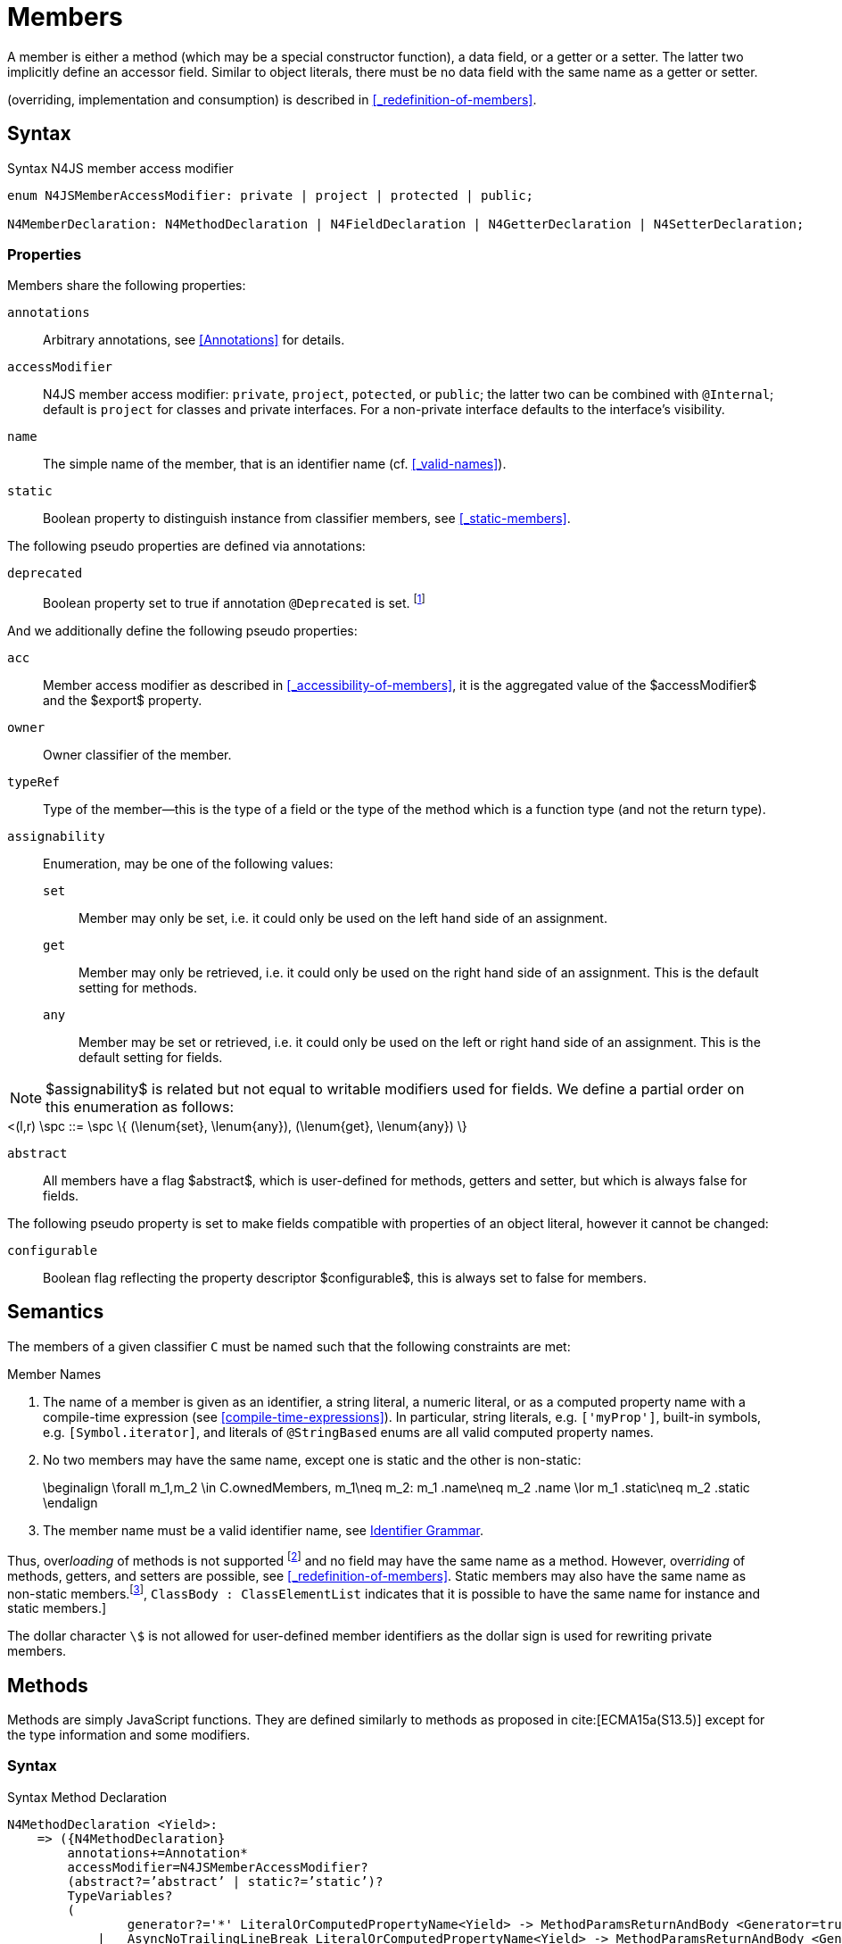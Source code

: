 ////
Copyright (c) 2016 NumberFour AG.
All rights reserved. This program and the accompanying materials
are made available under the terms of the Eclipse Public License v1.0
which accompanies this distribution, and is available at
http://www.eclipse.org/legal/epl-v10.html

Contributors:
  NumberFour AG - Initial API and implementation
////


= Members


A member is either a method (which may be a special constructor function), a data field, or a getter or a setter.
The latter two implicitly define an accessor field.
Similar to object literals, there must be no data field with the same name as a getter or setter.

(overriding, implementation and consumption) is
described in <<_redefinition-of-members>>.

[.language-n4js]
== Syntax

.Syntax N4JS member access modifier
[source,xtext]
----
enum N4JSMemberAccessModifier: private | project | protected | public;

N4MemberDeclaration: N4MethodDeclaration | N4FieldDeclaration | N4GetterDeclaration | N4SetterDeclaration;
----

=== Properties

Members share the following properties:

`annotations` ::
Arbitrary annotations, see <<Annotations>> for details.

`accessModifier` ::
N4JS member access modifier: `private`, `project`, `potected`, or `public`; the latter two can be combined with `@Internal`; default is `project` for classes and private interfaces.
For a non-private interface defaults to the interface’s visibility.

`name` ::
The simple name of the member, that is an identifier name (cf. <<_valid-names>>).

`static` ::
Boolean property to distinguish instance from classifier members, see <<_static-members>>.


The following pseudo properties are defined via annotations:

`deprecated` ::
Boolean property set to true if annotation `@Deprecated` is set. footnote:[ version 0.4  - not implemented in version 0.3]

And we additionally define the following pseudo properties:


`acc` ::
Member access modifier as described in <<_accessibility-of-members>>, it is the aggregated value of
the $accessModifier$ and the $export$ property.

`owner` ::
Owner classifier of the member.

`typeRef` ::
Type of the member—this is the type of a field or the type of the method which is a function type (and not the return type).

`assignability` ::
Enumeration, may be one of the following values:
+
`set`:::  Member may only be set, i.e. it could only be used on the left hand   side of an assignment.
+
`get`:::
  Member may only be retrieved, i.e. it could only be used on the right hand side of an assignment. This is the default setting for methods.
+
`any`:::
  Member may be set or retrieved, i.e. it could only be used on the left or right hand side of an assignment.
This is the default setting for fields.

NOTE: $assignability$ is related but not equal to writable modifiers used for fields.
We define a partial order on this enumeration as follows: +
[math]
++++
<(l,r) \spc ::= \spc \{ (\lenum{set}, \lenum{any}), (\lenum{get}, \lenum{any})  \}
++++


`abstract` ::
All members have a flag $abstract$, which is user-defined for methods, getters and setter, but which is always false for fields.

The following pseudo property is set to make fields compatible with properties of an object literal, however it cannot be changed:

`configurable` ::
Boolean flag reflecting the property descriptor $configurable$, this is always set to false for members.

== Semantics

The members of a given classifier `C` must be named such that the following constraints are met:

.Member Names
[req,id=IDE-52,version=1]
--
. The name of a member is given as an identifier, a string literal, a numeric literal, or as a computed property name with a compile-time expression (see <<compile-time-expressions>>). In particular, string literals, e.g. `['myProp']`, built-in symbols, e.g. `[Symbol.iterator]`, and literals of `@StringBased` enums are all valid computed property names.
.  No two members may have the same name, except one is static and the
other is non-static:
+
[math]
++++
\beginalign
\forall m_1,m_2 \in C.ownedMembers, m_1\neq m_2: m_1 .name\neq m_2 .name \lor m_1 .static\neq m_2 .static
\endalign
++++
.  The member name must be a valid identifier name, see <<_identifier-names-and-identifiers,Identifier Grammar>>.

--

Thus, over__loading__ of methods is not supported footnote:[In order to emulate method overloading, union types are to be used.] and no field may have the same name as a method.
However, over__riding__ of methods, getters, and setters are possible, see <<_redefinition-of-members>>.
Static members may also have the same name as non-static members.footnote:[ cite:[ECMA15a(p214)], `ClassBody : ClassElementList` indicates that it is possible to have the same name for instance and static members.]

The dollar character `\$` is not allowed for user-defined member identifiers as the dollar sign is used for rewriting private members.

[.language-n4js]
== Methods


Methods are simply JavaScript functions.
They are defined similarly to methods as proposed in cite:[ECMA15a(S13.5)] except for the type information and some modifiers.


=== Syntax

.Syntax Method Declaration
[source,xtext]
----
N4MethodDeclaration <Yield>:
    => ({N4MethodDeclaration}
        annotations+=Annotation*
        accessModifier=N4JSMemberAccessModifier?
        (abstract?=’abstract’ | static?=’static’)?
        TypeVariables?
        (
                generator?='*' LiteralOrComputedPropertyName<Yield> -> MethodParamsReturnAndBody <Generator=true>
            |   AsyncNoTrailingLineBreak LiteralOrComputedPropertyName<Yield> -> MethodParamsReturnAndBody <Generator=false>
        )
    ) ';'?
;

fragment MethodParamsAndBody <Generator>*:
    StrictFormalParameters<Yield=Generator>
    (body=Block<Yield=Generator>)?
;

fragment MethodParamsReturnAndBody <Generator>*:
    StrictFormalParameters<Yield=Generator>
    (':' returnTypeRef=TypeRef)?
    (body=Block<Yield=Generator>)?
;

fragment LiteralOrComputedPropertyName <Yield>*:
    name=IdentifierName | name=STRING | name=NumericLiteralAsString
    | '[' (=>((name=SymbolLiteralComputedName<Yield> | name=StringLiteralAsName) ']') | computeNameFrom=AssignmentExpression<In=true,Yield> ']')
;

SymbolLiteralComputedName <Yield>:
    BindingIdentifier<Yield> ('.' IdentifierName)?
;

BindingIdentifier <Yield>:
    IDENTIFIER
    | <!Yield> 'yield'
    | N4Keyword
;

IdentifierName: IDENTIFIER | ReservedWord | N4Keyword;
NumericLiteralAsString: DOUBLE | INT | OCTAL_INT | HEX_INT | SCIENTIFIC_INT;
StringLiteralAsName: STRING;

fragment AsyncNoTrailingLineBreak *: (declaredAsync?='async' NoLineTerminator)?;  // See Asynchronous Functions

fragment StrictFormalParameters <Yield>*:
    '(' (fpars+=FormalParameter<Yield> (',' fpars+=FormalParameter<Yield>)*)? ')'
;

FormalParameter <Yield>:
    {FormalParameter} BindingElementFragment<Yield>
;

fragment BindingElementFragment <Yield>*:
    (=> bindingPattern=BindingPattern<Yield>
    | annotations+=Annotation*
        (
            variadic?='...'? name=BindingIdentifier<Yield> ColonSepTypeRef?
        )
    )
    ('=' initializer=AssignmentExpression<In=true, Yield>)?
;

fragment ColonSepTypeRef*:
    ':' declaredTypeRef=TypeRef
;
----


[.language-n4js]
=== Properties

Methods have all the properties of members and the following additional properties can be explicitly defined:


`abstract` ::
Method is declared but not defined.

`typePars` ::
Collection of type parameters of a generic method; empty by default.

`returnTypeRef` ::
Return type of the method, default return type is $\mathit{Void}$.
The type of the method as a member of the owning classifier is not the method’s return type but is instead a function type.

`fpars` ::
List of formal parameters, may be left empty.

`body` ::
The body of the method (this is not available in the pure types model)

The following pseudo properties are defined via annotations:

`final` ::
Boolean flag set to true if annotation `@Final` is set.
The flag indicates that method must not be overridden in subclasses; see <<_final-methods>>.

`declaresOverride` ::
Flag set to true if annotation `@Overrides` is set. The flag indicates that method must override a method of a superclass; see <<_overriding-of-members>>.


Additionally, we define the following pseudo properties:

`overrides` ::
True if method overrides a super method or implements an interface method, false otherwise.

`typeRef` ::
Type of the method. This is, in fact, a function type (and not the return type).

The following pseudo property is set to make methods compatible with properties of an object literal, however it cannot be changed:

`enumerable` ::
Boolean flag reflecting the property descriptor $enumerable$, this is always set to false for methods.

=== Semantics

Since methods are ECMAScript functions, all constraints specified in <<_function-type>> apply to methods as well.
This section describes default values and function type conformance which is required for overriding and implementing methods.

In addition, method declarations and definitions have to comply with the constraints for naming members of classifiers (cf. <<Req-IDE-52>>)
and with the constraints detailed in the following sections on final methods (<<_final-methods>>), abstract methods (<<_abstract-methods>> and
method overriding and implementation (<<_overriding-of-members>>, <<_implementation-of-members>>).

The following constraints are defined for methods in ECMAScript 6 cite:[ECMA15a(207)]

.Method Definition ECMAScript 6
[req,id=IDE-53,version=1]
--
* It is a Syntax Error if any element of the BoundNames of StrictFormalParameters also occurs in the VarDeclaredNames of FunctionBody.
* It is a Syntax Error if any element of the BoundNames of StrictFormalParameters also occurs in the LexicallyDeclaredNames of FunctionBody.
--

Methods – like functions – define a variable execution environment and therefore provide access to the actual passed-in parameters through the implicit `arguments` variable inside of their bodies (c.f. <<_arguments-object>>).

Methods are similar to function definitions but they must not be assigned to or from variables.
The following code issues an error although the type of the method would be compatible to the type of the variable `v`:

[source,n4js]
----
class C {
    m(): void {}
}
var v: {function():void} = new C().m;
----

.Method Assignment
[req,id=IDE-54,version=1]
--
. In contrast to ECMAScript 2015, methods are defined as readonly, that is, it is not possible to dynamically re-assign a property defined as method with a new value.
This is because assigning or re-assigning a method breaks encapsulation. Methods are the <<Acronyms>> of a class, their implementation is internal to the class.
.  When assigning a method to a variable, a warning is issued since this would lead to an detached this reference inside the method when it is called without explicitly providing the receiver. No warning is issued only if it is guaranteed that no problems will occur:
..  The method’s body can be determined at compile time (i.e., it has been declared `@Final`) and it lacks usages of `this` or `super`. This is true for instance and static methods.
..  The method is the constructor.

--

NOTE: The following code demonstrates problems arising when methods are assigned to variables in terms of function expressions.
Given are two classes and instances of each class as follows:

[source,n4js]
----
class C {
    m(): void { }
    static k(): void {}
}
class D extends C {
    @Override m(): void { this.f()}
    f(): void {}

    @Override static k(): void { this.f()}
    static f(): void {}
}
var c: C = new C();
var d: C = new D(); // d looks like a C
----

Assigning an instance method to a variable could cause problems, as the method assumes this to be bound to the class in which it is defined.
This may work in some cases, but will cause problems in particular in combination with method overriding:

[source,n4js]
----
var v1: {@This(C)function():void} = c.m;
var v2: {@This(C)function():void} = d.m;

v1.call(c);
v2.call(c);
----

Calling `c.m` indirectly via `v1` with `c` as this object will work.
However, it won’t work for `v2`: the method is overridden in `D`, and the method in expects other methods available in `D` but not in `C`.
That is, the last call would lead to a runtime error as method `f` which is called in `D.m` won’t be available.

The same scenario occurs in case of static methods if they are retrieved polymorphically via the variables of type `constructor{C}`:

[source,n4js]
----
var ctor: constructor{C} = C;
var dtor: constructor{C} = D;

var v3: {@This(constructor{C})function():void} = ctor.k;
var v4: {@This(constructor{C})function():void} = dtor.k;
----

In both cases, the problem could be solved by restricting these kinds of assignments to final methods only.
In the static case, the problem would also be solved by accessing the static method directly via the class type (and not polymorphically via the constructor).
Both restrictions are severe but would be necessary to avoid unexpected runtime problems.

The following example shows a problem with breaking the encapsulation of a class.

[source,n4js]
----
class C {
    x: any = "";
    f(): void { this.g(this); }
    g(c: C): void { c.h(); }
    h(): void {}
}
class D extends C {

    @Override f(): void {
        this.g(this.x);
    }
    @Override g(c: any) {
        // do nothing, do not call h())
    }
}

var c = new C();
var d = new D();

var v5: {@This(C)function():void} = c.f;
var v6: {@This(C)function():void} = d.f;

v5.call(c)
v6.call(c)
----

In `D`, method `g` is overridden to accept more types as the original method defined in `C`.
Calling this new method with receiver type `C` (as done in the last line) will cause problems, as in `D` not only `f` has been adapted but also `g`.
Eventually, this would lead to a runtime error as well.

=== Final Methods


By default, methods can be overridden.
To prevent a method from being overridden, it must be annotated with `@Final`.

Of course, a method cannot be declared both abstract and final (cf. <<Req-IDE-46>>).
Private methods are implicitly declared final.
Because static methods can be overridden in subclasses (which is different to Java), they also can be marked as final.

Default methods in interfaces, cf. <<_default-methods-in-interfaces>>, may also be declared `@Final`.

.Final Methods in Interfaces
[example]
====
If a method in an interface is provided with a body, it may be declared final.
This will ensure that the given method’s body will be in effect for all instances of the interface.
Note that this means that;

[loweralpha]
. a class implementing that interface must not define a method with the same name and
. a class inheriting a method of that name cannot implement this interface.

The latter case is illustrated here:

[source,n4js]
----
interface I {
    @Final m(): void {}
}

class C1 {
    m(): void {}
}

// error at "I": "The method C1.m cannot override final method I.m."
class C2 extends C1 implements I {
}
----
====

=== Abstract Methods


A method can be declared without defining it, i.e. without providing a method body, and is then called an __abstract method__.
Such methods must be declared with modifier `abstract` and have their property $abstract$ set to true.
Constraints for abstract methods are covered in <<Req-IDE-46>> (see <<_abstract-classes>>).

In interfaces, methods are always abstract by default and they do not have to be marked as abstract.
If a method in an interface provides a body, then this is the default implementation.
See <<_implementation-of-members>> about how the default implementation may be mixed in the consumer.

[.language-n4js]
=== Generic Methods


Methods of generic classes can, of course, refer to the type variables defined by type parameters of the generic class.
These type variables are used similarly to predefined or declared types.
Additionally, methods may be declared generic independently from their containing class.
That is to say that type parameters (with type variables) can be defined for methods as well, just like for generic functions (see <<_generic-functions>>).

.Type variable names for generic methods
[req,id=IDE-55,version=1]
--
For a given generic method `M` of a class `C`, the following
constraint must hold: +
$\forall\ tp_m \in m.typePars, tp_C \in C.typePars: tp_m.name \neq  tp_C.name$
--

Since type variables can be used similarly to types in the scope of a generic class, a generic method may refer to a type variable of its containing class.

[Generic Method Definition]

[source,n4js]
----
class C {
    <T> foo(p: T p): T { return p;}
};
----

If a generic type parameter is not used as a formal parameter type or the return type, a warning is generated unless the method overrides a member inherited from a super class or interface.

== Default Methods in Interfaces

If a method declared in an interface defines a body, then this is the so-called _default implementation_ and the method is called a __default method__.
This will be mixed into an implementor of the interface if, and only if, neither the implementing class nor any of its direct or indirect superclasses already provides an implementation for this method;
for details see <<_member-consumption>>.
Since the implementor is not known, some constraints exist for the body. I.e., no access to super is possible, cf. <<Req-IDE-124>>.

In order to declare an interface to provide a default implementation in a definition file, annotation `@ProvidesDefaultImplementation` can be used, cf. <<Req-IDE-167>>.

When a method in an interface is provided with a default implementation, it may even be declared `@Final`, see <<_final-methods>>.

//todo{it is currently unclear whether default methods are allowed in structural interfaces; see task IDE-1666 for details}

=== Asynchronous Methods

N4JS implements the async/await concept proposed for ECMAScript 7, which provides a more convenient and readable syntax for writing asynchronous code compared to using built-in type Promise directly.
This concept can be applied to methods in exactly the same way as to declared functions.
See <<Asynchronous Functions>> and <<Asynchronous Arrow Functions>> for details.


[.language-n4js]
== Constructors


A constructor is a special function defined on a class which returns an instance of that class.
The constructor looks like a normal method with name "constructor".
The constructor can be defined explicitly or implicitly and every class has an (implicit) constructor.

For a given a class `C`, the constructor is available via two properties:

$ownedCtor$:: the explicitly defined constructor (if any).

$ctor$:: the explicit or implicit constructor.

If `C` is provided with an explicit constructor, we have $C.ctor = C.ownedCtor$ and $C.ownedCtor \in C.ownedMembers$.
Note that $C.ctor \notin C.ownedMethods$ in all cases.

The return type of the constructor of a class `C` is `C`.
If `C` has type parameters $T_1, \dots ,T_n$, then the return type is $C<T_1, \dots ,T_n>$. The constructor is called with the operator.
Since the return type of a constructor is implicitly defined by the class, it is to be omitted.
By this definition, a constructor looks like the following:

[source,n4js]
----
class C {
    public constructor(s: string) {
        // init something
    }
}
----

Constructors define a variable execution environment and therefore provide access to the actual passed-in parameters through the implicit variable inside of their bodies (c.f. <<_arguments-object>>).

.Defining and Calling Constructors
[req,id=IDE-56,version=1]
--
For a constructor $ctor$ of a class `C`, the following conditions
must hold:

.  $ctor$ must neither be abstract nor static nor final and it must not be annotated with `@Override`.
.  If a class does not explicitly define a constructor then the constructor’s signature of the superclass constructor is assumed.
.  If a class defines a constructor with formal parameters then this constructor has to be called explicitly in constructors defined in subclasses.
.  If a super constructor is called explicitly, this call must be the only expression of an expression statement which has to be the first statement of the body.
.  Constructors may appear in interfaces, but some restrictions apply:
..  constructors in interfaces must not have a body.
..  constructors in interfaces or their containing interface or one of its direct or indirect super interfaces must be annotated with `@CovariantConstructor`.
.  A constructor must not have an explicit return type declaration.
.  The implicit return type of a constructor is `this?`.

--

Properties of object literals may be called `constructor`.
However they are not recognized as constructors in these cases.

.Initialization of Final Fields in the Constructor
[req,id=IDE-57,version=1]
--

1.  Required attributes must be initialized: +
$\forall a \in C.attr: a.required \Rightarrow \exists e \in r.elements: a.name = e.name$

--

Note on syntax: ECMAScript 6 defines constructors similarly, cite:[ECMA15a(S13.5)]. In
ECMAScript 6 the super constructor is not called automatically as well.

The super literal used in order to call super methods is further
described in <<_the-super-keyword>>.


=== Structural This Type in Constructor and Spec Parameter


The use of a structural this reference as a formal parameter type is possible only in constructors.
This parameter can be annotated with `@Spec` which causes the compiler to generate initialization code.

Simply using `this` as a type in the constructor causes the constructor to require an object providing all public fields of the class for initialization purposes.
The fields have to be set manually as shown in the following code snippet.

[source,n4js]
----
class A{
    public s: string;
    public constructor(src: ~~this) {
        this.s = src.s;
    }
}
----

Remarks:

* The type of the formal parameter `pass:[~~this]` refers to the structural field type, see <<_structural-typing>> for details on structural typing.
It contains all public fields of the type.
* Subclasses may override the constructor and introduce additional parameters.
They have to call the super constructor explicitly, however, providing a parameter with at least all required attributes of the superclass.
Usually the type `this` is replaced with the actual subclass, but in the case of a `super()` call the `this` type of structural formal parameters is replaced with the `this` type of the superclass,
hence only required fields of the superclass must be present.

As with other structural references, it is possible to add the structural reference with additional structural members, which can be used to initialize private fields which
become not automatically part of the structural field type. For example:

[source,n4js]
----
class A{
    public s: string;
    private myPrivateNumber: number;
    public constructor(src: ~~this with { x: number; }) {
        this.s = src.s;
        this.myPrivateNumber = src.x;
    }
}
----

Defining additional members may become a problem if a subclass defines  public fields with the same name, as the `pass:[~~this]` type will contain these fields in the subclass.
This is marked as an error in the subclass.



.Names of additional members of structural this type in constructor
[req,id=IDE-58,version=1]
--
If the structural this type is used in a constructor of a class `C`, and if this structural reference contains an additional structural member $SM$, the following constraints must hold true:

1.  For any subclass `S` of `C`, with $S.ctor=C.ctor$ (the subclass does not define its own constructor), `S` must not contain a public member with same name as $SM$:
+
$S <: C, S.ctor = C.ctor $
$\hspace{3em}\Rightarrow \nexists M \in S.members:$
$\hspace{5em}M.acc=\lenum{public} \land M.name = SM.name$

2.  `C` itself must not contain a public member with same name as $SM$:
+
[math]
++++
\nexists M \in C.members: M.acc=\lenum{public} \land M.name = SM.name
++++

--

.Field name conflicts with structural member name
[example]
====

The situation described in <<Req-IDE-58>> is demonstrated in the following code fragment:

[source,n4js]
----
class A {
    private myPrivateNumber: number;
    public constructor(src: ~~this with { x: number; }) {
        this.myPrivateNumber = src.x;
    }
}

class B extends A {
    public x: number; // will cause an error message
}
----
====


@Spec-style Constructor [[spec-style-constructor]] ::

The tedious process of copying the members of the parameter to the fields of the class can be automated via the `@Spec` annotation if the argument has `pass:[~i~this]` structural initializer field typing.
For more details about this typing can be found in <<_structural-read-only-write-only-and-initializer-field-typing>>.
This can be used as shown in the following listing:

[source,n4js]
----
class A {
    public constructor(@Spec spec: ~i~this) {}
}
----

.Spec-style Constructor
[req,id=IDE-59,version=1]
--

1.  Annotation `@Spec` may only appear on a formal parameter of a constructor.
2.  Only a single formal parameter of a constructor may be annotated with `@Spec`.
3.  If a formal parameter is annotated with `@Spec`, the parameter’s type must be `pass:[~this]` or `pass:[~i~this]` (i.e. use-site structurally typed `this`).
4.  Fields provided by the parameter, but not defined in the structural field type, are _not_ used to set fields.
5.  Non-`public` fields explicitly added to the specparameter are copied as well.
6.  Even if the `@Spec` annotation is used, the super constructor must be calledaccordingly.
7.  The type of an additional member which match owned non-public fieldmust be subtype of the field’s type:
+
[%hardbreaks]
$\forall s \in ctor.fpar.structuralMembers, ctor.fpar.spec: $
$\hspace{2em}\exists f \in ctor.owner.ownedFields \Rightarrow \tee s \subtype f $
8.  `pass:[~i~this]` constructor ignores superfluous properties provided by an object literal.
These ignored properties are _not_ used to set non-$\lenum{public}$ fields.
9.  Since use-site structural initializer field types can be defined via public, non-static, non-optional writable fields, `pass:[~i~this]` constructor accepts those properties provided by an object literal which has the corresponding readble fields.
These properties will be initialzed.

--

.Anonymous Interface in Constructor
[example]
====

The base class `A` in the examples redefines the constructor already defined in `N4Object`. This is not
generally necessary and is only used here to make the example legible.

[source,n4js]
----
class A {
    public s: string;
    public constructor(@Spec spec: ~i~this) {
        // initialization of s is automatically generated
    }
}
class B extends A {
    public t: string;
    private n: number;
    public constructor(spec: ~~this with {n: number;}) {
        super(spec);    // only inherited field s is set in super constructor
    }
}
----

====

.Spec Object and Subclasses
[example]
====

[source,n4js]
----
class A1 {
    public s: string;
    public n: number;
    public constructor(@Spec spec: ~i~this) {}
}
class B extends A1 {
    public constructor() {
        super({s:"Hello"}); // <-- error, n must be set in object literal
    }
}
class C extends A1 {
    public constructor() {
        super({s:"Hello"}); // <-- error, n must be set in object literal
        this.n = 10; // <-- this has no effect on the super constructor!
    }
}

class A2 {
    public s: string;
    public n: number?; // now n is optional!
    public constructor(@Spec spec: ~i~this) {}
}
class D extends A2 {
    public constructor() {
        super({s:"Hello"}); // and this is ok now!
        this.n = 10; // this explains why it is optional
    }
}

class A3 {
    public s: string;
    public n: number = 10; // now n is not required in ~~this
    public constructor(@Spec spec: ~i~this) {}
}
class E extends A3 {
    public constructor() {
        super({s:"Hello"}); // and this is ok now!
    }
}
----

The last case (class E) demonstrates a special feature of the typing strategy modifier in combination with the `this` type, see <<_structural-typing>> for details.


The constructor in class `B` contains an error because the super constructor expects all required attributes in `A1` to be set.
The additional initialization of the required field `A1.n` as seen in `C` does not change that expectation.
In this example, the field `n` should not have been defined as required in the first place.

Optional fields like `n?` in class `A2` or fields with default values like `n=10` in class `A3` are not required to be part of the `spec` object.
====


.Superfluous Properties in Spec-style Constructor
[example]
====

Each non-$\lenum{public}$ field has to be set in the constructor via the $\lstnfjs{with}$ to the parameter otherwise properties are _not_ used to set non-$\lenum{public}$ fields.

[source,n4js]
----
class C {
    public s: string;
    n: number;
    constructor(@Spec spec: ~i~this) {}
}

// n is ignored here
new C( { s: "Hello", n: 42 });

// but:
var ol = { s: "Hello", n: 42 };
// "ol may be used elsewhere, we cannot issue warning here" at "ol"
new C(ol) ;

// of course this is true for all superfluous properties
// weird is not used in constructor
new C( { s: "Hello", weird: true } );
----

====

Restriction when initializing interface fields via @Spec constructor [[restriction-interface-field-spec-style-constructor]] ::

In most cases, interface definitions in `n4jsd` files simply declare functions and fields that are supposed to be provided by the runtime environment.
As a result, there are restrictions as to whether fields of interfaces defined in `n4jsd` files can initialized via `@Spec` constructors or not.
In particular, fields of an interface declared in a `n4jsd` file  cannot be initialized via @Spec constructor if the interface

. is a built-in or
. does not have an `@N4JS` annotation

The following example illustrates this restriction.

.Interface fields that cannot be initialized via @Spec constructors
[example]
====

.Inf.n4jsd
[source,n4js]
----
export external interface I  {
    public m: string;
}

@N4JS
export external interface J  {
    public n: string;
}
----

.Test.n4js
[source,n4js]
----
import { I } from "Inf";
// I is an external interface WITHOUT @N4JS annotation
class C implements I {
    constructor(@Spec spec:~i~this) {}
}

// J is an external interface with @N4JS annotation
class D implements J {
    constructor(@Spec spec:~i~this) {}
}

// XPECT warnings --> "m is a property of built-in / provided by runtime / external without @N4JS annotation interface I and can not be initialized in Spec constructor." at "m"
let c:C = new C({m: "Hello"});

// XPECT nowarnings
let d:D = new D({n: "Bye"});

console.log(c.m)
console.log(d.n)

/* XPECT output ---
<==
stdout:
undefined
Bye
stderr:
==>
--- */

----

====

In this example, the interface `I` is defined in the `Inf.n4jsd` file without the `@N4JS` annotation. As a result, its field `m` cannot be initialized via the `@Spec` constructor and hence the output of `console.log(c.m)` is `undefined`. On the other hand,  since the interface `J` is declared with the annotation `@N4JS`, it is possible to initialize its field `n` in the `@Spec` constructor. That's why the result of `console.log(d.n)` is `Bye`.


=== Callable Constructors

=== Covariant Constructors

Usually, the constructor of a subclass need not be override compatible with the constructor of its super class.
By way of annotation `@CovariantConstructor` it is possible to change this default behavior and enforce all subclasses to have constructors with override compatible signatures.
A subclass can achieve this by either inheriting the constructor from the super class (which is usually override compatible,
with the special case of `@Spec` constructors) or by defining a new constructor with a signature compatible to the inherited constructor.
The same rules as for method overriding apply.

The `@CovariantConstructor` annotation may be applied to the constructor, the containing classifier, or both.
It can also be used for interfaces; in fact, constructors are allowed in interfaces only if they themselves or the interface is annotated with `@CovariantConstructor` (see <<Req-IDE-60>>).

.Covariant Constructor
[def]
--
A classifier `C` is said to `__have a covariant constructor__` if and
only if one of the following applies:

1.  `C` has a direct super class $C'$ and $C'$ is annotated with `@CovariantConstructor` or $C'$ has a constructor annotated with `@CovariantConstructor`.
2.  `C` has a directly implemented interface `I and `I` is annotated with  `@CovariantConstructor` or `I` has a constructor annotated with `@CovariantConstructor`.
3.  `C` has a direct super class or directly implemented interface that `__has a covariant constructor__` (as defined here).
--

Note that `C` does not need to have an owned(!) constructor; also a constructor inherited from a super class can be declared covariant.

The following rules apply to covariant constructors.

.Covariant Constructors
[req,id=IDE-60,version=1]
--
.  Annotation `@CovariantConstructor` may only be applied to classes, interfaces, and constructors.
Annotating a constructor with this annotation, or its containing classifier, or both have all the same effect.
.  Given a class `C` with an owned constructor $ctor$ and a super class $Sup$ that has a covariant constructor (owned or inherited, see <<_covariant-constructors>>),
then $Sup.constructor$ must be accessible from `C`,
..  $ctor$ must be override compatible with $S.constructor$:
+
$overrideCompatible(ctor, S.constructor)$
+
This constraint corresponds to <<Req-IDE-72>> except for the `Override` annotation which is not required here.
.  Given a classifier `C` implementing interface `I` and `I` has a covariant constructor (owned or inherited, see <<_covariant-constructors>>), we require
..  $I.constructor$ must be accessible from `C`,
..  an implementation-compatible constructor $ctor$ must be defined in C with
+
$overrideCompatible(ctor, I.constructor)$
+
This constraint corresponds to <<Req-IDE-74>> except for the `@Override` annotation, which is not required, here.
..  Given a classifier `C` without an owned constructor and an extended class or interface $Sup$ that has a covariant constructor (owned or inherited, see <<_covariant-constructors>>),
we require the inherited constructor $ctor$ of `C` within the context of `C` to be override compatible to itself in the context of $Sup$.
Using notation $m[T]$ to denote that a member `M` is to be treated as defined in container type `T`, which means the this-binding is set to `T`, we can write:
+
$overrideCompatible(ctor[C], ctor[Sup])$
+
This constraint does not correspond to any of the constraints for the redefinition of ordinary members.
--

The following example demonstrates a use case for covariant constructors.
It shows a small class hierarchy using covariant constructors, `Cls` and `Cls2`, together with a helper function `createAnother` that creates and returns a new instance of the same type as its argument `value`.


[[ex:covariant_constructors]]
.Covariant Constructors
[example]
====

[source,n4js]
----
class A {}
class B extends A {}

@CovariantConstructor
class Cls {
    constructor(p: B) {}
}
class Cls2 extends Cls {
    constructor(p: A) { // it's legal to generalize the type of parameter 'p'
        super(null);
    }
}

function <T extends Cls> createAnother(value: T, p: B): T {
    let ctor = value.constructor;
    return new ctor(p);
}

let x = new Cls2(new A());
let y: Cls2;

y = createAnother(x, new B());
----

====

In the code of <<ex:covariant_constructors>>, we would get an error if we changed the type of parameter `p` in the constructor of `Cls2` to some other type that
is not a super type of `B`, i.e. the type of the corresponding parameter of `Cls`’s constructor.
If we removed the `@CovariantConstructor` annotation on `Cls`, we would get an error in the new expression inside function `createAnother`.

The next example illustrates how to use `@CovariantConstructor` with interfaces and shows a behavior that might be surprising at first sight.

[[ex:covariant-constructors-in-interfaces]]
.Covariant Constructors in Interfaces
[example]
====

[source,n4js]
----
@CovariantConstructor
interface I {
    constructor(p: number)
}

class C implements I {
    // no constructor required!
}

class D extends C {
    // XPECT errors --> "Signature of constructor of class D does not conform to overridden constructor of class N4Object: {function(number)} is not a subtype of {function()}." at "constructor"
    constructor(p: number) {}
}
----

====

Interface `I` declares a covariant constructor expecting a single parameter of type `number`.
Even though class `C` implements `I`, it does not need to define an owned constructor with such a parameter.
According to <<Req-IDE-60>>, it is enough for `C` to have a constructor, either owned or inherited, that is override compatible with the one declared by `I`.
Class `C` inherits the default constructor from `N4Object`, which does not have any arguments and is thus override compatible to `I`’s constructor.

In addition, subclasses are now required to have constructors which are override compatible with the constructor of class `C`, i.e. the one inherited from `N4Object`.
<<ex:covariant-constructors-in-interfaces>> shows that this is violated even when repeating the exact same constructor signature from interface `I`,
because that constructor now appears on the other side of the subtype test during checking override compatibility.

[.language-n4js]
== Data Fields


A data field is a simple property of a class.
There must be no getter or setter defined with the same name as the data field.
In ECMAScript 6, a class has no explicit data fields.
It is possible, however, to implicitly define a data field by simply assigning a value to a variable of the this element (e.g. `this.x = 10` implicitly defines a field `x`).
Data fields in N4JS are similar to these implicit fields in ECMAScript 6 except that they are defined explicitly in order to simplify validation and user assistance.

=== Syntax [[data-fields-syntax]]


[source,xtext]
----
N4FieldDeclaration <Yield>:
    {N4FieldDeclaration}
    FieldDeclarationImpl<Yield>
;

fragment FieldDeclarationImpl <Yield>*:
    (declaredModifiers+=N4Modifier)* BogusTypeRefFragment?
    declaredName=LiteralOrComputedPropertyName<Yield>
    (declaredOptional?='?')?
    ColonSepTypeRef?
    ('=' expression=Expression<In=true,Yield>)?
    Semi
;
----

=== Properties [[data-fields-properties]]

Fields have the following properties which can be explicitly defined:


`declaredOptional` ::
Tells whether the accessor was declared optional.

`typeRef` ::
Type of the field; default value is $Any$.

`expr` ::
Initializer expression, i.e. sets default value.

`static` ::
Boolean flag set to true if field is a static field.

`const` ::
Boolean flag set to true if field cannot be changed. Note that const fields are automatically static.
Const fields need an initializer. Also see <<_assignment-modifiers>>.



NOTE: $const$ is _not_ the (reversed) value of the property descriptor $writable$ as the latter is checked at runtime while const may or may not be checked at runtime.


The following pseudo properties are defined via annotations for setting the values of the property descriptor:


`enumerable` ::
Boolean flag reflecting the property descriptor $enumerable$, set via annotation `@Enumerable(true|false)`.
The default value is $\TRUE$.footnote:[ version 4.0]

`declaredWriteable` ::
Boolean flag reflecting the property descriptor $writeable$, set via annotation `@Writeable(true|false)`.
The default value is $\TRUE$.footnote:[ This cannot be done w/o `null`/`undefined` analysis]

`final` ::
Boolean flag making the field read-only, and it must be set in the constructor. Also see <<_assignment-modifiers>>.

[[data-fields-derived-values]]
[discrete]
==== Derived values for fields

`readable` ::
Always true for fields.

`abstract` ::
Always false for fields.

`writeable` ::
Set to false if field is declared const or final. In the latter case, it may be set in the constructor (cf. <<_assignment-modifiers>>).

==== Semantics [[data-fields-semantics]]

.Attributes
[req,id=IDE-61,version=1]
--
For any attribute $a$ if a
class `C`, the following constraints must hold:

1.  A required data field must not define an initializer: +
$a.required \Rightarrow a.init=null$
2.  There must be no other member with the same name of a data field `f`.
In particular, there must be no getter or setter defined with the same name: +
$\spc \forall\ m \in f.owner.members : m \neq f \Rightarrow m.name \neq f.name$

If a subclass should set a different default value, this has to be done in the constructor of the subclass.

For the relation of data fields and field accessors in the context of extending classes or implementing interfaces see <<_redefinition-of-members>>.
--

==== Type Inference [[data-fields-type-inference]]

The type of a field is the type of its declaration:

[math]
++++
\infer{\tee f: \tee d}{}
++++

The type of a field declaration is either the declared type or the inferred type of the initializer expression:

[%hardbreaks]
$\spc \infer{\tee d: T}{d.declaredType \neq \NULL \spc T = d.declaredType} $
$\spc \infer{\tee d: T}{d.declaredType = \NULL \spc d.expression \neq \NULL} $
$\spc E = \tee d.expression \spc E \not\in \{\type{null, undefined}\} \spc T = E} $
$\spc \infer{\tee d: \type{any}}{else} $


If the type contains type variables they are substituted according to
type parameters which are provided by the reference:

[math]
++++
\infer{\typeEnv \entails \type{TField}\ tfield: T}{\typeEnv \entails tfield.typeRef: T}
++++

=== Assignment Modifiers


Assignment of data fields can be modified by the assignment modifiers `const` (similar to constant variable declarations, see <<Const>>) and `@Final`.

.Const Data Fields
[req,id=IDE-62,version=1]
--
For a data field `f` marked as `const`, the following constraints must hold:

.  An initializer expression must be provided in the declaration (except in n4jsd files): +
$f.expr \neq \NULL$
.  A constant data field is implicitly static and must be accessed only via the classifier type.
It is not possible, therefore, to use the `this` keyword in the initializer expression of a constant field: +
$\nexists sub \in f.expr^*: sub="this"$
// **
.  A constant data field must not be annotated with `@Final`: +
$f.const \to \lnot f.final$
. Constant data fields are not writeable (cf. <<Req-IDE-68>>): +
$f.const \to \lnot f.writeable$
--

.Final Data Fields
[req,id=IDE-63,version=1]
--
For a data field `f` marked as `@Final`, the following constraints must hold:

.  A final data field must not be modified with `const` or `static`: +
$f.final \to \lnot f.const \land \lnot f.declaredStatic$
+
.  A final data field is not writeable: +
$f.final \to \lnot f.writeable$ +
A final field may, however, be set in the constructor.
See <<Req-IDE-68>> for details.
.  A final data field must be either initialized by an initializer expression or in the constructor.
If the field is initialized in the constructor, this may be done either explicitly or via a spec-style constructor.

+
[math]
++++
\beginalign
\spc f.expr \neq \NULL \\
\spc \lor (\exists assignExp: assignExpr.containingFunction = f.owner.constructor \\
\spc \hspace{3em} \land assignExpr.left.target = \lstnfjs{"this"} \\
\spc \hspace{3em} \land bind(assignExpr.left.property, f)) \\
\spc \lor (f.public \land \exists fpar \in f.owner.constructor.fpars: \\
\spc \hspace{3em} fpar.spec \land \exists sm \in structuralMembers: sm.name=f.name)
\endalign
++++
--
// todo{Constraints for final assignment are not completely implemented yet, also they have some problems here (e.g., not all control flows are required to assign a value). They will be implemented in the progress of adding more powerful program analysis in general}


=== Field Accessors (Getter/Setter)


Instead of a simple data field, a field can be defined by means of the getter and setter accessor methods.
These accessor methods are similar to the accuser methods in object literals:

==== Syntax [[field-acessors-syntax]]


[source,xtext]
----
N4GetterDeclaration <Yield>:
    => ({N4GetterDeclaration}
    (declaredModifiers+=N4Modifier)*
    GetterHeader<Yield>)
    (body=Block<Yield>)? ';'?
;

fragment GetterHeader <Yield>*:
    BogusTypeRefFragment? 'get' -> declaredName=LiteralOrComputedPropertyName<Yield>
    (declaredOptional?='?')?
    '(' ')'
    ColonSepTypeRef?
;

N4SetterDeclaration <Yield>:
    =>({N4SetterDeclaration}
        (declaredModifiers+=N4Modifier)*
        'set'
        ->declaredName=LiteralOrComputedPropertyName <Yield>
    )
    (declaredOptional?='?')?
    '(' fpar=FormalParameter<Yield> ')' (body=Block<Yield>)? ';'?
;
----

Notes with regard to syntax: Although ECMAScript 6 does not define fields in classes, it defines getter and setter methods similarly (cf. cite:[ECMA15a(S13.3,p.209)]).

.Getter and Setter
[example]
--

The getter and setter implementations usually reference data fields internally.
These are to be declared explicitly (although ECMAScript allows creating fields on the fly on their first usage).
The following example demonstrates a typical usage of getter and setter in combination with a data field.
The getter lazily initializes the field on demand.
The setter performs some notification.

.Getter Setter
[source,n4js]
----
class A {}

class C {
    private _data: A = null;

    public get data(): A {
        if (this._data==null) {
            this._data = new A();
        }
        return this._data;
    }

    public set data(data: A) {
        this._data = data;
        this.notifyListeners();
    }

    notifyListeners(): void {
        // ...
    }
}
----

--

==== Properties [[field-acessors-properties]]

Properties for field accessors:

`declaredOptional` ::
Tells whether the accessor was declared optional.

`readable` ::
Derived value: true for getters and false for setters.

`writable` ::
Derived value: false for getters and true for setters.


==== Semantics [[field-accessors-semantics]]

There must be no field or method with the same name as a field accessor (follows from <<Req-IDE-52>>). In addition, the following constraints must hold:

.Field Accessors
[req,id=IDE-64,version=1]
--

* The return type of a getter must not be `void`.
* The type of the parameter of a setter must not be `void`.
* If a getter $g$ is defined or consumed (from an interface) or merged-in (via static polyfill) in a class `C` and a setter `S` with $s.name=g.name \land s.static=g.static$ is inherited by
`C` from one of its super classes, then `C` must define a setter $s'$ with
$s'.name=g.name \land s'.static=g.static$ footnote:[This is required, because in Javascript a getter shadows a corresponding setter defined further up in the prototype chain; likewise a setter shadows a corresponding getter.].
* A setter must have exactly one formal parameter, i.e. variadic or default modifiers are not allowed.

The same applies to setters, accordingly.

* <<Req-IDE-72>>, <<Req-IDE-73>>, and <<Req-IDE-74>> apply to field accessors accordingly (getter / setter overriding).

[.language-n4js]
NOTE: A getter and setter with the same name need not have the same type, i.e. the getter’s return type need not be the same as a subtype of
the type of the setter’s parameter (the types can be completely unrelated).footnote:[Thus, the type of one accessor is not used to infer the type of the other one. E.g., from `set x(string s)`, we cannot infer `get x()` to return `string` — instead, the getter is inferred to return `any`.]

--

Getters and setters – like functions – define a variable execution environment and therefore provide access to the actual passed-in parameters through the implicit `arguments`
variable inside of their bodies (c.f. <<_arguments-object>>).


[[optional-fields]]
=== Optional Fields

Data fields and field accessors of a classifier C can be declared optional, meaning that a structural subtype of C
need not provide this field, but if it does, the field must be of correct type. However, to ensure overall type safety,
the scope of application of this optionality is limited to a small number of specific use cases, as described in the
following.


==== Syntax

To denote a data field or accessor as optional, a question mark is placed right after the name:

.Syntax of optional fields
[source,n4js]
----
class C {
    public field?: string;

    public get getter?(): number {
        return 42;
    }
    public set setter?(value: number) {}
}
----

The detailed grammar is given in the sections for data fields, cf. <<data-fields-syntax>>,
and field accessors, cf. <<field-acessors-syntax>>.


==== Semantics

It is important to note that the optionality of a field is, by default and in most cases, ignored and
has an effect only in certain special cases.

The effect of a field being optional is defined by the following requirement.

.Optional Fields
[req,id=IDE-240500,version=1]
--

By default, a data field, getter, or setter that is declared optional is handled in the
exact same way as if no optionality were involved (i.e. by default, optionality is ignored).

Optionality has an effect only in case of structural subtype checks $L <: R$ in which
the left-hand side is one of the following:

. an object literal.
. a new expression.
. an instance of a final class, i.e. the type of the value on left-hand side must be nominal and refer to a final class.
. a reference to a const variable if its initializer expression is one of the following:
.. an object literal.
.. a new expression.
.. an instance of a final class (as explained above).
.. an ternary expression

and then

* in cases 1 and 4a, *both* fields and accessors (getters and setters) are optional.
That means, an optional data field, getter, or setter of $R$ needs not be present in $L$.
* in cases 2, 3, 4b, and 4c, only *getters* are optional, setters are not optional.
That means, an optional getter of $R$ needs not be present in $L$ and an optional field of $R$ requires only a setter in $L$. Note that these cases are more restricted than the cases 1 and 4a.

Moreover, optionality has an effect in case of ternary expression $L <: R$ in which the left-hand side is a ternary expression, e.g. `l = b? trueExpr : falseExpr` whose `trueExpr` or `falseExpr` possibly recursively contains an expression of the kind mentioned above. In this case, the optionality effect is the more restricted optinality of `trueExpr` and `falseExpr`.

If, according to these rules, a data field / getter / setter of $R$ need not be present in
$L$ but a member with the same name and access is actually present in $L$, that member in $L$
must be a data field / getter / setter of the same type / a subtype / a super type, respectively.
In other words, if a not actually required member is present in the subtype, ordinary rules
for member compatibility apply as if no optionality were involved (cf. general subtyping rules
for structural types).

--

In other words, in object literals (cases 1 and 4a) neither optional getters, optional setters,
nor optional data fields are required. However, in case of new expressions and instances of
final classes (cases 2, 3, 4b, 4c) only optional getters are not required in a subtype;
optional setters are required as normal (i.e. optionality ignored) and optional data fields
require at least a setter.

The following table summarizes the most common cases and shows how this relates to the different
forms of structural typing.

[[tab:optionalFields]]
.Optional Fields
[cols="3,^1,^1,^1,^1,^1,^1,3"]
|===
h|                           5+^| &#916;                                | Case <| Comment
h|                              | `~` | `~~` | `\~w~` | `\~r~` | `\~i~` |       |
h|                           3+^| may have setter  2+^| never has setter|       |
h| `let x: &#916;C = {};`       |  ✓  |  ✓   |    ✓   |    ✓   |    ✓   |   1   | nothing mandatory
h| `let x: &#916;C = new D0();` |     |      |        |    ✓   |    ✓   |   2   | setters mandatory
h| `let x: &#916;C = new DG();` |     |      |        |    ✓   |    ✓   |   2   | setters mandatory
h| `let x: &#916;C = new DS();` |  ✓  |  ✓   |    ✓   |    ✓   |    ✓   |   2   | setters mandatory
h| `let x: &#916;C = fooD0();`  |     |      |        |        |        |  none | D0 not final
h| `let x: &#916;C = fooSF0();` |     |      |        |        |        |  none | fooSF0() not nominal
h| `let x: &#916;C = fooF0();`  |     |      |        |    ✓   |    ✓   |   3   | setters mandatory
|===

In the table, a "✓" means that the particular example is valid; in all other cases an error would
be shown in N4JS source code. Here are the classes and functions used in the above table:

.Classes and functions used in table
[source,n4js]
----
class C {
    public field?: string;
}

class D0 {}

class DG {
    public get field(): string { return "hello"; }
}

class DS {
    public set field(value: string) {}
}

@Final class F0 {}

function fooD0(): D0   { return new D0(); }
function fooSF0(): ~F0 { return new F0(); }
function fooF0(): F0   { return new F0(); }
----

It follows from the above definitions in Requirements <<Req-IDE-240500>> that cases 4a and 4b are not
transitive across a chain of several `const` variables, whereas case 4c is transitive. For example:

.Transitivity of the use cases of optional fields
[source,n4js]
----
class C {
	public get getter?(): string {return null;}
}
class D {}
@Final class F {}

let c: ~C;


// no transitivity via several const variables in use case "object literal":

const ol1 = {};
const ol2 = ol1;

// XPECT errors --> "~Object is not a structural subtype of ~C: missing getter getter." at "ol2"
c = ol2;


// no transitivity via several const variables in use case "new expression":

const new1 = new D();
const new2 = new1;

// XPECT errors --> "D is not a structural subtype of ~C: missing getter getter." at "new2"
c = new2;


// BUT: we do have transitivity via several const variables in use case "final nominal type":

const finalNominal1 = new F();
const finalNominal2 = finalNominal1;

// XPECT noerrors -->
c = finalNominal1;
// XPECT noerrors --> "transitivity applies in this case"
c = finalNominal2;
----

The following example demonstrates how optionality behaves in ternay expressions.


.Optional fields in ternay expressions
[source,n4js]
----

interface ~I {
    public m?: int;
}

class ~C { }

@Final class F { }

let b: boolean;
const cc: C = {}
let f1 = new F();
let f2: ~F = {};

// True expression is a const object literal, so both fields and accessors in I are optional.
// False expression is a new expression, so only getters in I are optionals.
// As a result, only getters in I are optional.
// XPECT errors --> "C is not a structural subtype of I: missing field m." at "b? cc : new C()"
var te1: I = b? cc : new C()

// No errors because both true and false expressions are object literal constants and hence
// Both fields and accessors in I are optional.
// XPECT noerrors
var te2: I = b? cc : {}
----

==== Background

The following example illustrates why optionality of fields has to be restricted
to the few special cases defined above (i.e. object literals, new expressions, etc.).

.Problem 1 of optional fields
[source,n4js]
----
class C {
	public field?: string = "hello";
}

class D {}
class DD extends D {
	public field: number = 42;
}

let c: ~C;
let d: D;

d = new DD();

c = d;  // without the restrictive semantics of optional fields, this assignment would be allowed (but shows compile-time error in N4JS)

console.log(c.field); // prints 42 even though the type is string
c.field.charAt(0); // exception at runtime: c.field.charAt is not a function
----

In the last line of the above example, `c.field` is actually `42` but the type systems claims it is of type `string` and
thus allows accessing member `charAt` of type `string` which is undefined at runtime the actual value `42`.

The next example shows why cases 2 and 3 (i.e. new expressions and instances of final classes) have to be handled in
a more restrictive manner than case 1 (i.e. object literals).

.Problem 2 of optional fields
[source,n4js]
----
class C {
	public field?: string;
}

class D {}

let c: ~C;

c = new D(); // error: new expression but D is missing setter

c.field = "hello";
----

In the previous code, if `c = new D()` were allowed, we would add a new property `field` to the instance of class
`D` in the last line, which N4JS aims to avoid in general, unless unsafe language features such as dynamic types
are being employed.



[.language-n4js]
== Static Members


Static data fields, field accessors and methods are quite similar to instance members, however they are not members of instances of the type but the type itself.
They are defined similarly to instance members except that they are specified with the modifier `static`.
Since they are members of the type, the `this` keyword is not bound to instances of the class, but again to the type itself.
This is similar as in ECMAScript 6 (cite:[ECMA15a(14.5.15)]).
Since static members are not instance but type members, it is even possible that a static member has the same name as an instance member.

Note that static members are not only allowed in classes but also in interfaces, but there are important differences
(for example, no inheritance of static members of interfaces, cf. Section <<_static-members-of-interfaces>>).

.Static member not abstract
[req,id=IDE-65,version=1]
--
For a static field accessor or method `S`, the following constraint must hold:

* $s.static \iff \lnot s.abstract$

--

Like instance methods, static methods of classes are inherited by subclasses and it is possible to override static methods in subclasses.
The very same override constraints are valid in this case as well.

=== Access From and To Static Members


.Accessing Static Members
[req,id=IDE-66,version=1]
--

Let `M` be a static member of class `C`. Except for write-access to
fields, which will be explained later, you can access `M`
via:

1.  The class declaration instance, i.e. the classifier or constructor type, `constructor{C}`, i.e. `C.m`
2.  The class declaration instance of a subtype, i.e. the classifier or constructor type, i.e. `D.m`, if `D` is a subclass of `C`.
3.  `v.m`, if `v` is a variable of type `C` (i.e. classifier type as defined in <<_constructor-and-classifier-type>>) or a subtype thereof.
4. `this.m` inside the body of any static method declared in `C` or any sub-class of `C`.
5.  Via a type variable `T` which upper bound is a subclassof `C` e.g., `function <T extends C> f(){T.m}`

--


.Static Member Access
[req,id=IDE-67,version=1]
--
It is not possible to access instance members from static members.
This is true in particular for type variables defined by a generic classifier.
--


.Write-access to static data fields and static setter
[req,id=IDE-68,version=1]
--


For static data fields and static setter `f` the following constraint must hold:

* For every assign expression $assignExpr$ with $f.static \land assignExpr.left = T.f \Rightarrow T=f.owner$.
* For every writing unary expression $u$ with $u.op \in \{++,--\}  \land   f.static \land  u.expression = T.f \Rightarrow T=f.owner$.

--

// TODO missing notation below
In the special case of `m` being a static data field, write-access is only possible via the defining type name `C.m`.
In the list above, only the first line can be used when assigning values to a field. Note that this only applies to fields and set-accessors.footnote:[The technical reason for this rule is the way properties are stored in JavaScript. Take for an example subclass-write access : [language-n4js]`class C { static f="a";}` with [language-n4js]`class D extends C { }`.
Now the data field `f` on `C` can also be queried using `D` ([language-n4js]`var q=D.f;`) but writing ([language-n4js]`D.f="b";`) would introduce a newly created property `f` on class `D`,
which differs from the one defined on `C`.
It would do this without explicitly overriding the inherited property.
Subsequent reads to [language-n4js]`D.f` would route to this ’accidentally’ introduced property.
Such a behavior would not be expected and therefore has been disallowed.
Note that this write restriction applies to data-fields and to field setters.]

It is even possible to call a static field accessor or method of a class using dynamic polymorphism, as demonstrated in the following example:

[[ex:Polymorphism_and_static_methods]]
.Static members of classes, inheritance and polymorphism
[example]
--

[source,n4js]
----
class A {
    static m(): void { console.log('A#m'); }

    static foo(): void { console.log('A#foo'); }

    static bar(): void {
        this.foo();
    }
}

class B extends A {
    @Override
    static foo(): void { console.log('B#foo'); }
}

A.m(); // will print "A#m"
B.m(); // will print "A#m" (m is inherited by B)

var t: type{A} = A;
t.foo(); // will print "A#foo"
t = B;
t.foo(); // will print "B#foo"

// using 'this':

A.bar(); // will print "A#foo"
B.bar(); // will print "B#foo"
----

--

This is quite different from Java where static methods are not inherited and references to static methods are statically bound at compile time
depending on the declared type of the receiver (and not its value):

.Static members in Java
[example]
--
[source,java]
----
// !!! JAVA CODE !!!
public class C {

    static void m() { System.out.println("C#m"); }

    public static void main(String[] args) {
        final C c = null;
        c.m();  // will print "C#m" (no NullPointerException at runtime)
    }
}
----
--

=== Generic static methods


It is not possible to refer to type variables of a generic class, as these type variables are never bound to any concrete types.
A static method can, however, be declared generic.
Generic static methods are defined similarly to generic instance methods.
Since they cannot refer to type variables of a generic class, the constraint to avoid type variables with equal names (see <<Req-IDE-55>>) does not need to hold for generic static methods.

=== Static Members of Interfaces

Data fields, field accessors and methods of interfaces may be declared
static. A few restrictions apply:

.Static Members of Interfaces
[req,id=IDE-69,version=1]
--

1.  Static members of interfaces may only be accessed directly via the containing interface’s type name
(this means, of the four ways of accessing static members of classes defined in <<Req-IDE-66>> above, only the first one applies to static members of interfaces).
2.  The `this` literal may not be used in static methods or field accessors of interfaces and it may not be used in the initializer expression of static fields of interfaces. See <<Req-IDE-173>>.
3.  The `super` literal may not be used in static methods or field accessors of interfaces (in fact, it may not be used in interfaces at all, cf. <<Req-IDE-123>>).

--

Note that the `this` type as a return type for methods is only allowed for instance methods and as an argument type only in constructors (structurally typed).
There is no need to disallow these cases for static interface methods in the constraints above.

In general, static members may not be abstract, cf. <<Req-IDE-46>>, which applies here as well.
Static methods and field accessors of interfaces, therefore, always have to provide a body.

Static members of interfaces are much more restricted than those of classes.
Compare the following example to <<_polymorphism-and-static-methods>> for classes above:

.Static members of interfaces
[example]
--


[source,n4js]
----
interface I {
    static m(): void { console.log('I#m'); }
}

interface J extends I {}

I.m(); // prints "I#m"
J.m(); // ERROR! (m is not inherited by J)

var ti: type{I} = I;
ti.m(); // ERROR! (access to m only allowed directly via type name I)
ti = J;
ti.m(); // ERROR! (access to m only allowed directly via type name I)
----

--

The last line in is the reason why access to static members has to be restricted to direct access via the type name of the containing interfaces.

== Redefinition of Members

Members defined in classes or interfaces can be redefined by means of being overridden or implemented in subclasses, sub-interfaces, or implementing classes.
Fields and methods with default implementation defined in interfaces can be consumed by the implementor, but certain restrictions apply.

.Override Compatible
[req,id=IDE-70,version=1]
--
A member `M` is _override compatible_ to a member `S` if and only if the
following constraints hold:

.  The name and static modifiers are equal: +
$M.name=S.name \land M.static=S.static$
.  The metatypes are compatible:
+
[%hardbreaks]
$\mu(S)=\type{Method} \spc \to \spc \mu(M) = \type{Method} $
$\mu(S)=\type{Field}  \spc \to \spc \mu(M) \in \type{Field, Getter, Setter} $
$\mu(S)=\type{Getter} \spc \to \spc \mu(M) \in \type{Field, Getter} $
$\mu(S)=\type{Setter} \spc \to \spc \mu(M) \in \type{Field, Setter} $
. The overridden member must not be declared final: +
$\lnot S.final$
.  Overridden member declared const can only be overridden (redefined) by const members: +
$S.const \Leftrightarrow M.const$
.  It is not possible to override a non-abstract member with an abstract one: +
$\lnot M.abstract \lor S.abstract$
.  The types are compatible:
+
[%hardbreaks]
$(\mu(M) \in \types{Method, Getter, Field} \land \mu(S)\neq\type{Setter}) \spc  \to \tee M \subtype S $
$(\mu(M) \in \type{Setter, Field}         \land \mu(S)\neq\type{Getter} \land \lnot S.const) \spc   \to \tee S \subtype M $4
.  The access modifier is compatible: +
$M.acc \geq S.acc$

--

We define a relation $overrideCompatible(M, S)$ accordingly.

Members overriding or implementing other members must be declared as override.
If a member does not override another, however, it must not be declared as override.

.Non-Override Declaration
[req,id=IDE-71,version=1]
--
If and only if a member `M` of a class `C` (extending a class `S` and interfaces $I_i$) does not override or implement another member, then it must not be declared as override.
That is the following constraint must hold:

[%hardbreaks]
$\spc \lnot M.override$
$\spc \land $
$\spc \nexists M' \in C.super.members \cup \bigcup^{n}_{i=1}I_i.members:$
$\spc  M'.name=M.name \land M'.static=M.static $
$\spc \land M'.acc> \lenum{private} $

--

[.language-n4js]
=== Overriding of Members


In general, the N4JS platform supports overriding members by redefining them in sub-classes.
This definition allows for overriding of static methods, but it does not apply to constructors because $C.ctor \notin C.ownedMethods$.

.Overriding Members
[req,id=IDE-72,version=1]
--
Given a class `C` and a superclass $Sup$.
If for an instance or static member `M` defined in `C` a member `S` exists with $& \exists S \in Sup.members:  M.name=S.name \land M.static=S.static$
then we call `M` the overriding member and `S` the overridden member.
In that case the following constraints must hold:

1.  `S` must be accessible from `C`
2.  `M` must be override compatible with `S`: +
$overrideCompatible(M, S)$
3.  If `S` is a field and `M` is an accessor, then an additional accessor $M'$ must exists so that $M, M'$ are an accessor pair for `S`:
+
[%hardbreaks]
$\spc \mu(S)=\type{Field} \land \mu(M)={Accessor} $
$\spc \to \exists M'\in C.member: $
$\spc \hspace{4em} overrideCompatible(M',S) \land \{\mu(M),\mu(M')\}=\types{Getter,Setter}$
4.  `M` must be declared as override: +
`M.override`
--

Remarks:

* An overridden method, getter, or setter may called via `super`.
Note that this is not possible for fields.
* There is no ’hiding’ of fields as in Java, instead there is field overriding.
* It is not possible to override a field with a consumed getter and an overridden setter, because the getter is not consumed if there exists a field in a superclass.
In this case, the consuming and extending class needs to define the accessor pair explicitly.
The same is true for other combination of accessors and fields.
* Overriding a field usually makes only sense if the visibility of the field is to be increased.

=== Implementation of Members


.Interface and Class Member Sets
[def]
--
For the following constraints, we define two helper sets $M_C$ and $M_I$ as follows:

Given a `C`, and interface $I_1, \dots , I_n$, implemented by `C`, with

[%hardbreaks]
$M_C \spc =  C.ownedMembers \cup \{ m \in C.superType.members | m.acc > \lenum{private}\}$
$M_I \spc = \bigcup^{n}_{i=1}I_i.members $

Note that these sets already contain only non-private data fields.
--

==== Member Consumption


.Member Consumption and Implementation
[def]
--
A member `M` defined in an interface `I` is _consumed_ by an implementor `C`, if it becomes a member of the class, that is, $M \in C.members$.

A member `M` is consumed if there is no member defined in the implementor with the same name and if there is no non-private,
non-abstract member with that name inherited by the implementor from its superclass. footnote:[There had been the idea of preventing static members of being consumed. However, this would break the type subtype relation.]

If the implementor defines the member itself, then the member is implemented rather than consumed.

The concrete rules are described in the following;

It is not always possible to directly consume a member.
In general, a rather conservative strategy is used: if two implemented interfaces define the same (non-abstract) member then the implementor must redefine the member in order to solve conflicts.
Even if the two conflicting members have the same types, the implementor must redefine them as we generally assume semantic differences which the consumer has to be aware of.
Data fields defined in interfaces, in particular, are assumed to be concrete.
It is not, therefore, possible to consume a field defined in two implemented interfaces.
--

.Consumption of Interface Members
[req,id=IDE-73,version=1]
--
Given a classifier `C` footnote:[`C` could either be a class or an interface.], and interfaces $I_1, \dots , I_n$ implemented (or extended) by `C`, and sets $M_C$ and $M_I$ as defined in <<interface_and_class_member_sets>>.
// TODO add ref to def:Interface_and_Class_Member_Sets above
A non-static member `M` defined in any interface $I_i$ is merged into the consumer (`C`), if for all other (possible) members $M'$ of `C`

[math]
++++
\forall M' \in M_C\cup M_I \setminus \{M\} :  M.name=M'.name \land \neg M'.static
++++

the following constraints hold:

.  The other member’s meta type matches the meta type of the merge candiate:
+
[%hardbreaks]
$\mu(M)=\type{Method}    \spc \to \mu(M') = \type{Method} $
$\mu(M)\neq\type{Method} \spc \to \mu(M') \in \types{Field, FieldAccessor} $
.  The other member is abstract and not owned by the consumer:
+
[%hardbreaks]
$\spc \mu(M)=\mu(M') \lor \mu(M)=\type{Field} $
$\spc \hspace{2em}\to M'.abstract \land M' \not\in C.ownedMembers $
// TODO getter does not affect setter and vice versa
.  The merge candidate’s access modifier is not less than the modifier of the other member:
+
[%hardbreaks]
$\spc \mu(M)=\mu(M') \lor \mu(M)=\type{Field}$
$\spc \hspace{2em} \to M.acc \geq M'.acc$
// TODO - getter does not affect setter and vice versa
.  The merge candidate’s type compatible with the other member:
+
[%hardbreaks]
$\mu(M) \in \{\types{Method, Getter, Field}\} \land \mu(M') \neq \type{Setter}   \spc \to \tee M \subtype M' $
$\mu(M) \in \{\types{Setter, Field}\} \land \mu(M') \neq \type{Getter}           \spc \to \tee M' \subtype M $

--

[.language-n4js]
==== Member Implementation

.Implementation of Interface Members
[req,id=IDE-74,version=1]
--
For any non-static abstract member `M` defined in an interface `I implemented (or extended) by a classifier `C`, `M` must be accessible
from `C` and one or two member(s) in `C` must exist which are implementation-compatible with `M`.
The implementing member(s) must be declared as override if they are directly defined in the consumer.

.  `M` must be accessible from `C`.
.  An implementation-compatible member $M'$ must exist in `C`:
..  if `M` is not a field:
+
[%hardbreaks]
$\mu(M) \neq\type{Field} \spc \to $
            $\spc \exists M' \in C.members: $
            $\spc \hspace{3em} overrideCompatible(M',M) $
            $\spc \hspace{3em} \land (M' \in C.ownedMembers \to M'.override)$
..  if `M` is a field, then either an
implementation-compatible field $F'$ or accessor pair $G', S'$ must exist:
+
[%hardbreaks]
$\mu(M)=\type{Field} \spc \to $
                        $\spc \exists F' \in C.fields: $
                            $\spc \hspace{3em} overrideCompatible(F',M) $
                            $\spc \hspace{3em} \land (F' \in C.ownedMembers \to F'.override) $
                        $\spc \lor $
                        $\spc \exists G' \in C.getters, S' \in C.setters: $
                            $\spc \hspace{3em} overrideCompatible(G',M) $
                            $\spc \hspace{3em} \land overrideCompatible(S',M) $
                            $\spc \hspace{3em} \land (G' \in C.ownedMembers \to G'.override) $
                            $\spc \hspace{3em} \land (S' \in C.ownedMembers \to S'.override) $

--

Methods defined in interfaces are automatically declared abstract if they do not provide a default implementation.
This can also be expressed explicitly via adding the `abstract` modifier.
If a class implementing an abstract interface does not implement a method declared in the interface, the class needs to be declared abstract (cf. <<_abstract-classes>>).

Consequences for method implementation:

1.  It may be require the implementor to explicitly define a method in order to solve type conflicts produced by methods of different interfaces with same name but different signatures.
2.  Methods in an implementor cannot decrease the accessibility of methods from implemented interfaces, that is
+
[%hardbreaks]
$\spc \forall M \in C.methods, M' \in I_i.methods (i=1\dots n): $
$\spc \hspace{2em} M.name=M'.name \to M.acc \neq private \Rightarrow M.acc \geq M'.acc $
3.  Methods in the implementor must be a supertype footnote:[As defined in <<_function-type>> for function types.] of methods from implemented interfaces.
That is to say the implemented methods are override-compatible.
4.  There may be several methods $M_1, \dots , M_n$ defined in different implemented interfaces and a single owned method $M'$ in $M_C$.
In this case, the above constraints must hold for _all_ methods. In particular, $M'$’s signature must conform to all conflicting methods’ signatures.
This is possible by using union types for the arguments and an intersection type as return type.
Such a method $M'$ is said to _resolve_ the conflict between the implemented (and also inherited) methods.
5.  Since abstracts methods may become part of the implementor methods, the implementor must either define these methods or it must be declared abstract itself.
Since interfaces are abstract by default, responsibility for implementing abstract methods is passed on to any implementor of interfaces.
6.  If two implemented interfaces provide (non-abstract) members with the same name, they are not automatically consumed by the implementor even if the types would be similar.
In these cases, the implementor has to redefine the members in order to be aware of possible semantic differences.

There is currently no separate annotation to indicate that methods are implemented or overridden in order to solve conflicts.
We always use the `@Override` annotation.


.Method Consumption
[example]
--

<<tab:methodConsumption>> shows simple examples of above rules.
Assuming that `class C` extends super `class S` and implements interface `I1` and `I2`:

[source,n4js]
----
class C extends S implements I1, I2 {...}
----

--

The columns describe different scenarios in which a method (with same name) is defined in different classifiers.
We assume that the defined methods are always non-abstract (i.e. have default implementations), non-private and have the same signature.
The last row shows which method will be actually used in class `C`.
If the method is defined in class `C`, and if this method is printed bold, then this means that the method is required to be defined in `C` in order to solve conflicts.

[[tab:methodConsumption]]
.Consumption of methods
[cols="2,^1,^1,^1,^1,^1,^1"]
|===
h| Interface `I1` | _M~I1~_ | _M~I1~_ |_M~I1~_ | _M~I1~_ | _M~I1~_ | _M~I1~_
h| Interface `I2` | | | _M~I2~_ | | _M~I2~_ | _M~I2~_
h| class `S`| | | | _M~S~_  | _M~S~_ | _M~S~_
h| class `C` | | _M~C~_ | *M~C~* | | |_M~C~_
h| $\in C.members$ |_M~I1~_ | _M~C~_ | _M~C~_ | _M~S~_ | _M~S~_  |_M~C~_
|===

[[consuming-field-initializers]]
Consuming Field Initializers ::
Aside from the fields themselves, an implementor _always_ consumes the field initialization if the field is consumed – this is how the consumption is noticed at runtime.

.Field and Field Initializer Consumption
[example]
--

[source,n4js]
----
/* XPECT  output ~~~
<==
stdout:
s: C , t: D ,u: I1 ,v: I2
stderr:
==>
~~~ */

interface I0 {
    v: string = "I0";
}

interface I1 {
    s: string = "I1";
    t: string = "I1";
    u: string = "I1";
}

interface I2 extends I1, I0 {
    @Override
    t: string = "I2";
    @Override
    v: string = "I2";
}

class C {
    s: string = "C";
}

class D extends C implements I1, I2 {
    @Override
    t: string = "D";
}

var d = new D();

console.log(
    "s:", d.s, ", t:", d.t, ",u:", d.u, ",v:", d.v
)
----



// TODO  {review example in bundle}

We expect the following output (for each field):

* `d.s = "C"` : `s`: is inherited from `C`, so it is not consumed from `I1` (or `I2`).
Consequently, the initializer of `s` in `C` is used.
* `d.t = "D"`: `t` is defined in `D`, solving a conflict stemming from the definition of `t` in `I1` and `I2`. Thus, the initializer of `t` in `D` is used.
* `d.u = "I1"` : `u` is only defined in `I1`, thus the initializer defined in `I1` is used.
* `d.v = "I2"` : `v` is overridden in `I2`, so is the field initializer. This is why `d.v` must be assigned to `I2` and not `I0`.

--
